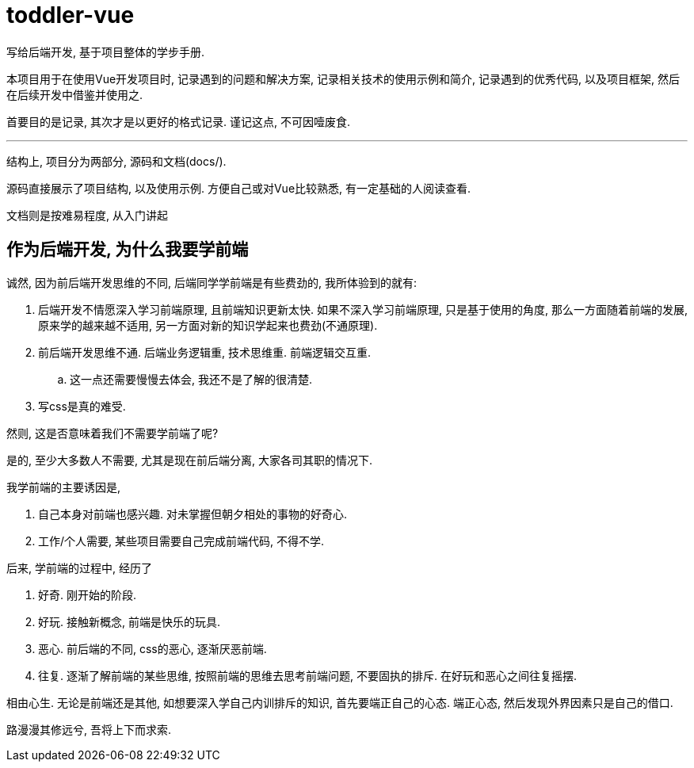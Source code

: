 = toddler-vue
写给后端开发, 基于项目整体的学步手册.

本项目用于在使用Vue开发项目时, 记录遇到的问题和解决方案, 记录相关技术的使用示例和简介,
记录遇到的优秀代码, 以及项目框架, 然后在后续开发中借鉴并使用之.

首要目的是记录, 其次才是以更好的格式记录. 谨记这点, 不可因噎废食.

''''

结构上, 项目分为两部分, 源码和文档(docs/).

源码直接展示了项目结构, 以及使用示例. 方便自己或对Vue比较熟悉, 有一定基础的人阅读查看.

文档则是按难易程度, 从入门讲起

== 作为后端开发, 为什么我要学前端
诚然, 因为前后端开发思维的不同, 后端同学学前端是有些费劲的, 我所体验到的就有:

1. 后端开发不情愿深入学习前端原理, 且前端知识更新太快. 如果不深入学习前端原理, 只是基于使用的角度, 
  那么一方面随着前端的发展, 原来学的越来越不适用, 另一方面对新的知识学起来也费劲(不通原理).
2. 前后端开发思维不通. 后端业务逻辑重, 技术思维重. 前端逻辑交互重.
  .. 这一点还需要慢慢去体会, 我还不是了解的很清楚.
3. 写css是真的难受.

然则, 这是否意味着我们不需要学前端了呢? 

是的, 至少大多数人不需要, 尤其是现在前后端分离, 大家各司其职的情况下.

.我学前端的主要诱因是,
1. 自己本身对前端也感兴趣. 对未掌握但朝夕相处的事物的好奇心.
2. 工作/个人需要, 某些项目需要自己完成前端代码, 不得不学.

.后来, 学前端的过程中, 经历了
1. 好奇. 刚开始的阶段.
2. 好玩. 接触新概念, 前端是快乐的玩具.
3. 恶心. 前后端的不同, css的恶心, 逐渐厌恶前端.
4. 往复. 逐渐了解前端的某些思维, 按照前端的思维去思考前端问题, 不要固执的排斥. 在好玩和恶心之间往复摇摆.

相由心生. 无论是前端还是其他, 如想要深入学自己内训排斥的知识, 首先要端正自己的心态. 端正心态, 然后发现外界因素只是自己的借口.

路漫漫其修远兮, 吾将上下而求索.
